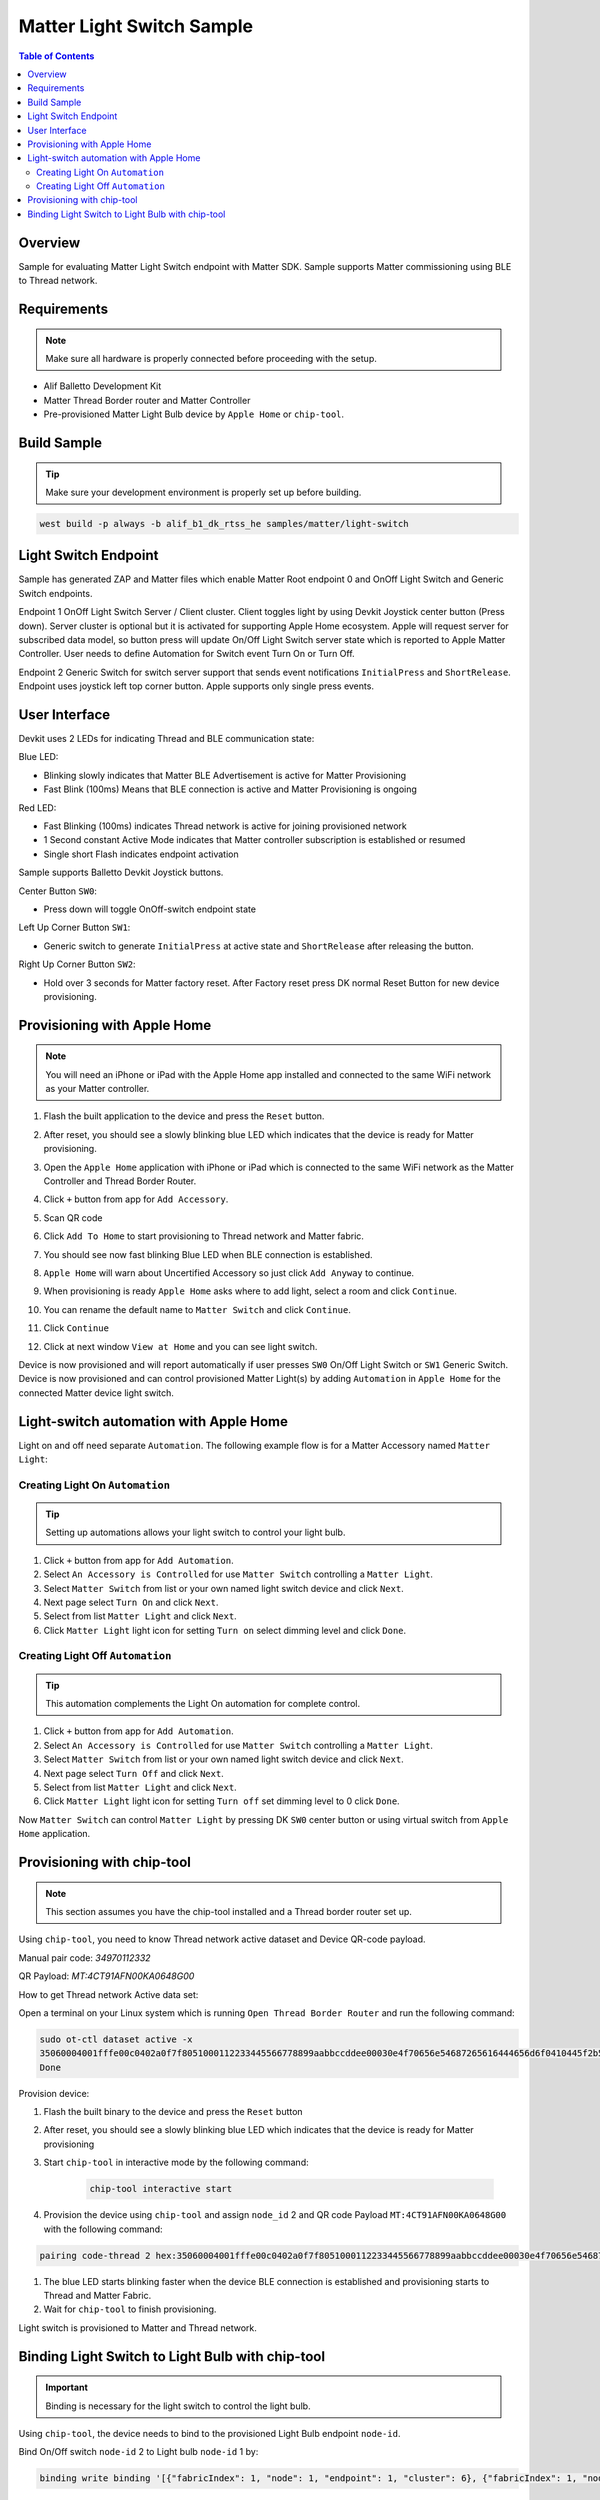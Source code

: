 .. _matter-light-switch:

Matter Light Switch Sample
##########################

.. contents:: Table of Contents
   :depth: 2
   :local:

Overview
********

Sample for evaluating Matter Light Switch endpoint with Matter SDK.
Sample supports Matter commissioning using BLE to Thread network.

Requirements
************

.. note::
   Make sure all hardware is properly connected before proceeding with the setup.

- Alif Balletto Development Kit
- Matter Thread Border router and Matter Controller
- Pre-provisioned Matter Light Bulb device by ``Apple Home`` or ``chip-tool``.

Build Sample
************

.. tip::
   Make sure your development environment is properly set up before building.

.. code-block:: console

   west build -p always -b alif_b1_dk_rtss_he samples/matter/light-switch

Light Switch Endpoint
*********************

Sample has generated ZAP and Matter files which enable Matter Root endpoint 0 and OnOff Light Switch and Generic Switch endpoints.

Endpoint 1 OnOff Light Switch Server / Client cluster. Client toggles light by using Devkit Joystick center button (Press down).
Server cluster is optional but it is activated for supporting Apple Home ecosystem. Apple will request server for subscribed data model,
so button press will update On/Off Light Switch server state which is reported to Apple Matter Controller. User needs to define Automation for Switch event Turn On or Turn Off.

Endpoint 2 Generic Switch for switch server support that sends event notifications ``InitialPress`` and ``ShortRelease``.
Endpoint uses joystick left top corner button. Apple supports only single press events.

User Interface
**************

Devkit uses 2 LEDs for indicating Thread and BLE communication state:

Blue LED:

- Blinking slowly indicates that Matter BLE Advertisement is active for Matter Provisioning
- Fast Blink (100ms) Means that BLE connection is active and Matter Provisioning is ongoing

Red LED:

- Fast Blinking (100ms) indicates Thread network is active for joining provisioned network
- 1 Second constant Active Mode indicates that Matter controller subscription is established or resumed
- Single short Flash indicates endpoint activation

Sample supports Balletto Devkit Joystick buttons.

Center Button ``SW0``:

- Press down will toggle OnOff-switch endpoint state

Left Up Corner Button ``SW1``:

- Generic switch to generate ``InitialPress`` at active state and ``ShortRelease`` after releasing the button.

Right Up Corner Button ``SW2``:

- Hold over 3 seconds for Matter factory reset. After Factory reset press DK normal Reset Button for new device provisioning.

Provisioning with Apple Home
****************************

.. note::
   You will need an iPhone or iPad with the Apple Home app installed and connected to the same WiFi network as your Matter controller.

1. Flash the built application to the device and press the ``Reset`` button.
#. After reset, you should see a slowly blinking blue LED which indicates that the device is ready for Matter provisioning.
#. Open the ``Apple Home`` application with iPhone or iPad which is connected to the same WiFi network as the Matter Controller and Thread Border Router.
#. Click ``+`` button from app for ``Add Accessory``.
#. Scan QR code

   .. image:: QRCode.png

#. Click ``Add To Home`` to start provisioning to Thread network and Matter fabric.
#. You should see now fast blinking Blue LED when BLE connection is established.
#. ``Apple Home`` will warn about Uncertified Accessory so just click ``Add Anyway`` to continue.
#. When provisioning is ready ``Apple Home`` asks where to add light, select a room and click ``Continue``.
#. You can rename the default name to ``Matter Switch`` and click ``Continue``.
#. Click ``Continue``
#. Click at next window ``View at Home`` and you can see light switch.

Device is now provisioned and will report automatically if user presses ``SW0`` On/Off Light Switch or ``SW1`` Generic Switch.
Device is now provisioned and can control provisioned Matter Light(s) by adding ``Automation`` in ``Apple Home`` for the connected Matter device light switch.

Light-switch automation with Apple Home
***************************************

Light on and off need separate ``Automation``. The following example flow is for a Matter Accessory named ``Matter Light``:

Creating Light On ``Automation``
~~~~~~~~~~~~~~~~~~~~~~~~~~~~~~~~

.. tip::
   Setting up automations allows your light switch to control your light bulb.

1. Click ``+`` button from app for ``Add Automation``.
#. Select ``An Accessory is Controlled`` for use ``Matter Switch`` controlling a ``Matter Light``.
#. Select ``Matter Switch`` from list or your own named light switch device and click ``Next``.
#. Next page select ``Turn On`` and click ``Next``.
#. Select from list ``Matter Light`` and click ``Next``.
#. Click ``Matter Light`` light icon for setting ``Turn on`` select dimming level and click ``Done``.

Creating Light Off ``Automation``
~~~~~~~~~~~~~~~~~~~~~~~~~~~~~~~~~

.. tip::
   This automation complements the Light On automation for complete control.

1. Click ``+`` button from app for ``Add Automation``.
#. Select ``An Accessory is Controlled`` for use ``Matter Switch`` controlling a ``Matter Light``.
#. Select ``Matter Switch`` from list or your own named light switch device and click ``Next``.
#. Next page select ``Turn Off`` and click ``Next``.
#. Select from list ``Matter Light`` and click ``Next``.
#. Click ``Matter Light`` light icon for setting ``Turn off`` set dimming level to 0 click ``Done``.

Now ``Matter Switch`` can control ``Matter Light`` by pressing DK ``SW0`` center button or using virtual switch from ``Apple Home`` application.

Provisioning with chip-tool
***************************

.. note::
   This section assumes you have the chip-tool installed and a Thread border router set up.

Using ``chip-tool``, you need to know Thread network active dataset and Device QR-code payload.

Manual pair code:
`34970112332`

QR Payload:
`MT:4CT91AFN00KA0648G00`

How to get Thread network Active data set:

Open a terminal on your Linux system which is running ``Open Thread Border Router`` and run the following command:

.. code-block:: console

    sudo ot-ctl dataset active -x
    35060004001fffe00c0402a0f7f8051000112233445566778899aabbccddee00030e4f70656e54687265616444656d6f0410445f2b5ca6f2a93a55ce570a70efeecb000300001a02081111111122222222010212340708fd110022000000000e0800000003601c0000
    Done

Provision device:

1. Flash the built binary to the device and press the ``Reset`` button
#. After reset, you should see a slowly blinking blue LED which indicates that the device is ready for Matter provisioning
#. Start ``chip-tool`` in interactive mode by the following command:

    .. code-block:: console

        chip-tool interactive start

#. Provision the device using ``chip-tool`` and assign ``node_id`` 2 and QR code Payload ``MT:4CT91AFN00KA0648G00`` with the following command:

.. code-block:: console

    pairing code-thread 2 hex:35060004001fffe00c0402a0f7f8051000112233445566778899aabbccddee00030e4f70656e54687265616444656d6f0410445f2b5ca6f2a93a55ce570a70efeecb000300001a02081111111122222222010212340708fd110022000000000e0800000003601c0000 MT:6FCJ142C00KA0648G00 --bypass-attestation-verifier true

#. The blue LED starts blinking faster when the device BLE connection is established and provisioning starts to Thread and Matter Fabric.
#. Wait for ``chip-tool`` to finish provisioning.

Light switch is provisioned to Matter and Thread network.

Binding Light Switch to Light Bulb with chip-tool
**************************************************

.. important::
   Binding is necessary for the light switch to control the light bulb.

Using ``chip-tool``, the device needs to bind to the provisioned Light Bulb endpoint ``node-id``.

Bind On/Off switch ``node-id`` 2 to Light bulb ``node-id`` 1 by:

.. code-block:: console

    binding write binding '[{"fabricIndex": 1, "node": 1, "endpoint": 1, "cluster": 6}, {"fabricIndex": 1, "node": 1, "endpoint": 1, "cluster": 8}]' 2 1

Now the Light Switch device can toggle the Light Bulb device by pressing the DK ``SW0`` center button.
